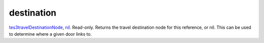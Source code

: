 destination
====================================================================================================

`tes3travelDestinationNode`_, `nil`_. Read-only. Returns the travel destination node for this reference, or nil. This can be used to determine where a given door links to.

.. _`nil`: ../../../lua/type/nil.html
.. _`tes3travelDestinationNode`: ../../../lua/type/tes3travelDestinationNode.html
